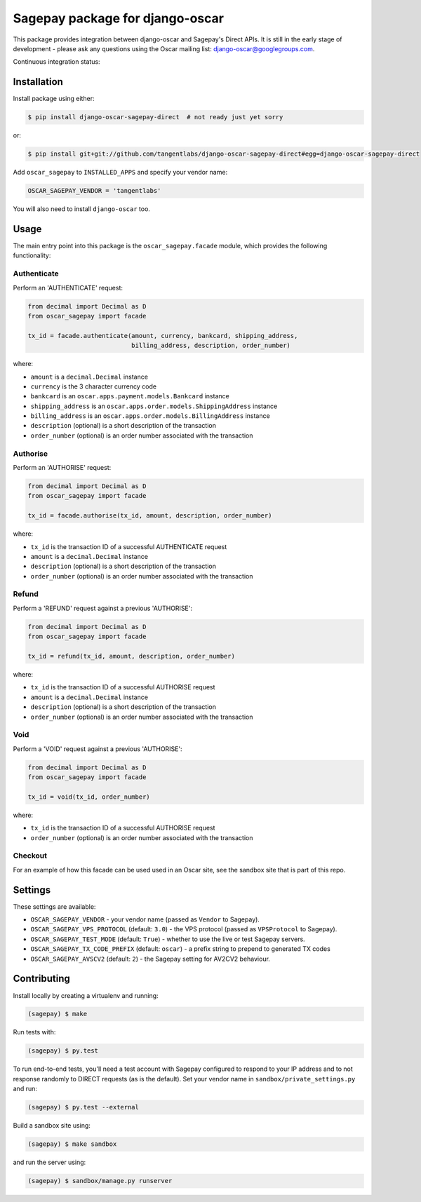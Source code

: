 ================================
Sagepay package for django-oscar
================================

This package provides integration between django-oscar and Sagepay's Direct
APIs.  It is still in the early stage of development - please ask any questions
using the Oscar mailing list:  django-oscar@googlegroups.com.

Continuous integration status:

.. image:: https://secure.travis-ci.org/django-oscar/django-oscar-sagepay-direct.png?branch=master
    :target: http://travis-ci.org/#!/django-oscar/django-oscar-sagepay-direct

Installation
------------

Install package using either:

.. code-block:: bash

   $ pip install django-oscar-sagepay-direct  # not ready just yet sorry 

or:

.. code-block:: bash

   $ pip install git+git://github.com/tangentlabs/django-oscar-sagepay-direct#egg=django-oscar-sagepay-direct

Add ``oscar_sagepay`` to ``INSTALLED_APPS`` and specify your vendor name:

.. code-block:: python

   OSCAR_SAGEPAY_VENDOR = 'tangentlabs'

You will also need to install ``django-oscar`` too.

Usage
-----

The main entry point into this package is the ``oscar_sagepay.facade`` module,
which provides the following functionality:

Authenticate
~~~~~~~~~~~~

Perform an 'AUTHENTICATE' request:

.. code-block:: python

   from decimal import Decimal as D
   from oscar_sagepay import facade

   tx_id = facade.authenticate(amount, currency, bankcard, shipping_address, 
                               billing_address, description, order_number)

where:

- ``amount`` is a ``decimal.Decimal`` instance
- ``currency`` is the 3 character currency code
- ``bankcard`` is an ``oscar.apps.payment.models.Bankcard`` instance
- ``shipping_address`` is an ``oscar.apps.order.models.ShippingAddress``
  instance
- ``billing_address`` is an ``oscar.apps.order.models.BillingAddress``
  instance
- ``description`` (optional) is a short description of the transaction
- ``order_number`` (optional) is an order number associated with the transaction

Authorise
~~~~~~~~~

Perform an 'AUTHORISE' request:

.. code-block:: python

   from decimal import Decimal as D
   from oscar_sagepay import facade

   tx_id = facade.authorise(tx_id, amount, description, order_number)

where:

- ``tx_id`` is the transaction ID of a successful AUTHENTICATE request
- ``amount`` is a ``decimal.Decimal`` instance
- ``description`` (optional) is a short description of the transaction
- ``order_number`` (optional) is an order number associated with the transaction

Refund
~~~~~~

Perform a 'REFUND' request against a previous 'AUTHORISE':

.. code-block:: python

   from decimal import Decimal as D
   from oscar_sagepay import facade

   tx_id = refund(tx_id, amount, description, order_number)

where:

- ``tx_id`` is the transaction ID of a successful AUTHORISE request
- ``amount`` is a ``decimal.Decimal`` instance
- ``description`` (optional) is a short description of the transaction
- ``order_number`` (optional) is an order number associated with the transaction

Void
~~~~

Perform a 'VOID' request against a previous 'AUTHORISE':

.. code-block:: python

   from decimal import Decimal as D
   from oscar_sagepay import facade

   tx_id = void(tx_id, order_number)

where:

- ``tx_id`` is the transaction ID of a successful AUTHORISE request
- ``order_number`` (optional) is an order number associated with the transaction

Checkout
~~~~~~~~

For an example of how this facade can be used used in an Oscar site, see the 
sandbox site that is part of this repo.

Settings
--------

These settings are available:

- ``OSCAR_SAGEPAY_VENDOR`` - your vendor name (passed as ``Vendor`` to Sagepay).
- ``OSCAR_SAGEPAY_VPS_PROTOCOL`` (default: ``3.0``) - the VPS protocol (passed as ``VPSProtocol``
  to Sagepay).
- ``OSCAR_SAGEPAY_TEST_MODE`` (default: ``True``) - whether to use the live or
  test Sagepay servers.
- ``OSCAR_SAGEPAY_TX_CODE_PREFIX`` (default: ``oscar``) - a prefix string to
  prepend to generated TX codes
- ``OSCAR_SAGEPAY_AVSCV2`` (default: ``2``) - the Sagepay setting for AV2CV2
  behaviour.

Contributing
------------

Install locally by creating a virtualenv and running:

.. code-block:: bash

   (sagepay) $ make 

Run tests with:

.. code-block:: bash

   (sagepay) $ py.test 

To run end-to-end tests, you'll need a test account with Sagepay configured to respond
to your IP address and to not response randomly to DIRECT requests (as is the
default). Set your vendor name in ``sandbox/private_settings.py`` and run:

.. code-block:: bash

   (sagepay) $ py.test --external 

Build a sandbox site using:

.. code-block:: bash

   (sagepay) $ make sandbox 

and run the server using:

.. code-block:: bash

   (sagepay) $ sandbox/manage.py runserver


